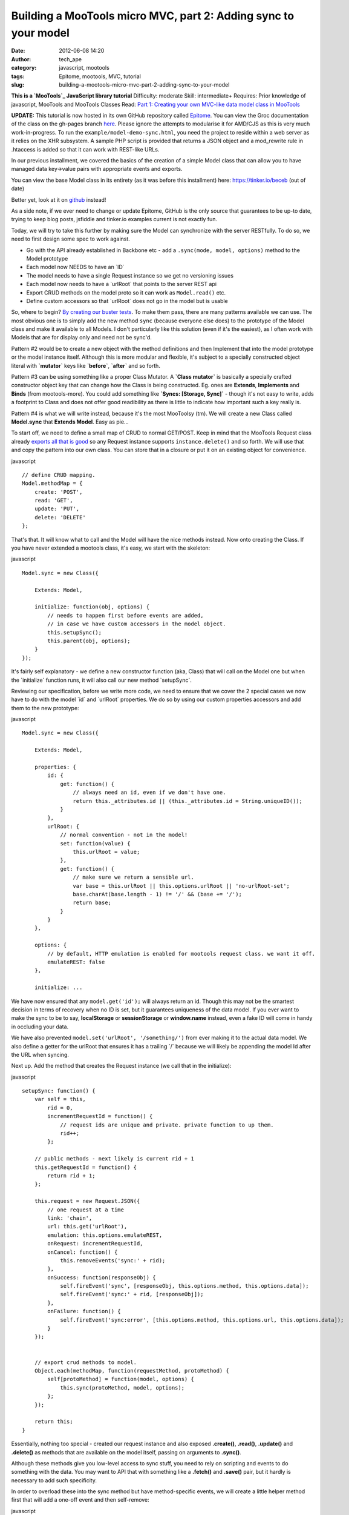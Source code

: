 Building a MooTools micro MVC, part 2: Adding sync to your model
################################################################
:date: 2012-06-08 14:20
:author: tech_ape
:category: javascript, mootools
:tags: Epitome, mootools, MVC, tutorial
:slug: building-a-mootools-micro-mvc-part-2-adding-sync-to-your-model

.. raw:: html

   <div class="alert">

**This is a `MooTools`_ JavaScript library tutorial**
Difficulty: moderate
Skill: intermediate+
Requires: Prior knowledge of javascript, MooTools and MooTools Classes
Read: `Part 1: Creating your own MVC-like data model class in MooTools`_

.. raw:: html

   </div>

.. raw:: html

   <div class="alert alert-info">

**UPDATE:** This tutorial is now hosted in its own GitHub repository
called `Epitome`_. You can view the Groc documentation of the class on
the gh-pages branch `here`_. Please ignore the attempts to modularise it
for AMD/CJS as this is very much work-in-progress. To run the
``example/model-demo-sync.html``, you need the project to reside within
a web server as it relies on the XHR subsystem. A sample PHP script is
provided that returns a JSON object and a mod\_rewrite rule in .htaccess
is added so that it can work with REST-like URLs.

.. raw:: html

   </div>

In our previous installment, we covered the basics of the creation of a
simple Model class that can allow you to have managed data key->value
pairs with appropriate events and exports.

You can view the base Model class in its entirety (as it was before this
installment) here: `https://tinker.io/beceb`_ (out of date)

Better yet, look at it on `github`_ instead!

As a side note, if we ever need to change or update Epitome, GitHub is
the only source that guarantees to be up-to date, trying to keep blog
posts, jsfiddle and tinker.io examples current is not exactly fun.

Today, we will try to take this further by making sure the Model can
synchronize with the server RESTfully. To do so, we need to first design
some spec to work against.

-  Go with the API already established in Backbone etc - add a
   ``.sync(mode, model, options)`` method to the Model prototype
-  Each model now NEEDS to have an \`ID\`
-  The model needs to have a single Request instance so we get no
   versioning issues
-  Each model now needs to have a \`urlRoot\` that points to the server
   REST api
-  Export CRUD methods on the model proto so it can work as
   ``Model.read()`` etc.
-  Define custom accessors so that \`urlRoot\` does not go in the model
   but is usable

So, where to begin? `By creating our buster tests`_. To make them pass,
there are many patterns available we can use. The most obvious one is to
simply add the new method ``sync`` (because everyone else does) to the
prototype of the Model class and make it available to all Models. I
don't particularly like this solution (even if it's the easiest), as I
often work with Models that are for display only and need not be sync'd.

Pattern #2 would be to create a new object with the method definitions
and then Implement that into the model prototype or the model instance
itself. Although this is more modular and flexible, it's subject to a
specially constructed object literal with **\`mutator\`** keys like
**\`before\`**, **\`after\`** and so forth.

Pattern #3 can be using something like a proper Class Mutator. A
**\`Class mutator\`** is basically a specially crafted constructor
object key that can change how the Class is being constructed. Eg. ones
are **Extends**, **Implements** and **Binds** (from mootools-more). You
could add something like **\`Syncs: [Storage, Sync]\`** - though it's
not easy to write, adds a footprint to Class and does not offer good
readibility as there is little to indicate how important such a key
really is.

Pattern #4 is what we will write instead, because it's the most
MooToolsy (tm). We will create a new Class called **Model.sync** that
**Extends Model**. Easy as pie...

To start off, we need to define a small map of CRUD to normal GET/POST.
Keep in mind that the MooTools Request class already `exports all that
is good`_ so any Request instance supports ``instance.delete()`` and so
forth. We will use that and copy the pattern into our own class. You can
store that in a closure or put it on an existing object for convenience.

javascript

::

    // define CRUD mapping.
    Model.methodMap = {
        create: 'POST',
        read: 'GET',
        update: 'PUT',
        delete: 'DELETE'
    };

That's that. It will know what to call and the Model will have the nice
methods instead. Now onto creating the Class. If you have never extended
a mootools class, it's easy, we start with the skeleton:

javascript

::

    Model.sync = new Class({
        
        Extends: Model,

        initialize: function(obj, options) {
            // needs to happen first before events are added,
            // in case we have custom accessors in the model object.        
            this.setupSync();
            this.parent(obj, options);
        }
    });

It's fairly self explanatory - we define a new constructor function
(aka, Class) that will call on the Model one but when the \`initialize\`
function runs, it will also call our new method \`setupSync\`.

Reviewing our specification, before we write more code, we need to
ensure that we cover the 2 special cases we now have to do with the
model \`id\` and \`urlRoot\` properties. We do so by using our custom
properties accessors and add them to the new prototype:

javascript

::

    Model.sync = new Class({
        
        Extends: Model,

        properties: {
            id: {
                get: function() {
                    // always need an id, even if we don't have one.
                    return this._attributes.id || (this._attributes.id = String.uniqueID());
                }
            },
            urlRoot: {
                // normal convention - not in the model!
                set: function(value) {
                    this.urlRoot = value;
                },
                get: function() {
                    // make sure we return a sensible url.
                    var base = this.urlRoot || this.options.urlRoot || 'no-urlRoot-set';
                    base.charAt(base.length - 1) != '/' && (base += '/');
                    return base;
                }
            }
        },

        options: {
            // by default, HTTP emulation is enabled for mootools request class. we want it off.
            emulateREST: false
        },

        initialize: ...

We have now ensured that any ``model.get('id');`` will always return an
id. Though this may not be the smartest decision in terms of recovery
when no ID is set, but it guarantees uniqueness of the data model. If
you ever want to make the sync to be to say, **localStorage** or
**sessionStorage** or **window.name** instead, even a fake ID will come
in handy in occluding your data.

We have also prevented ``model.set('urlRoot', '/something/')`` from ever
making it to the actual data model. We also define a getter for the
urlRoot that ensures it has a trailing \`/\` because we will likely be
appending the model Id after the URL when syncing.

Next up. Add the method that creates the Request instance (we call that
in the initialize):

javascript

::

    setupSync: function() {
        var self = this,
            rid = 0,
            incrementRequestId = function() {
                // request ids are unique and private. private function to up them.
                rid++;
            };

        // public methods - next likely is current rid + 1
        this.getRequestId = function() {
            return rid + 1;
        };

        this.request = new Request.JSON({
            // one request at a time
            link: 'chain',
            url: this.get('urlRoot'),
            emulation: this.options.emulateREST,
            onRequest: incrementRequestId,
            onCancel: function() {
                this.removeEvents('sync:' + rid);
            },
            onSuccess: function(responseObj) {
                self.fireEvent('sync', [responseObj, this.options.method, this.options.data]);
                self.fireEvent('sync:' + rid, [responseObj]);
            },
            onFailure: function() {
                self.fireEvent('sync:error', [this.options.method, this.options.url, this.options.data]);
            }
        });


        // export crud methods to model.
        Object.each(methodMap, function(requestMethod, protoMethod) {
            self[protoMethod] = function(model, options) {
                this.sync(protoMethod, model, options);
            };
        });

        return this;
    } 

Essentially, nothing too special - created our request instance and also
exposed **.create()**, **.read()**, **.update()** and **.delete()** as
methods that are available on the model itself, passing on arguments to
**.sync()**.

Although these methods give you low-level access to sync stuff, you need
to rely on scripting and events to do something with the data. You may
want to API that with something like a **.fetch()** and **.save()**
pair, but it hardly is necessary to add such specificity.

In order to overload these into the sync method but have method-specific
events, we will create a little helper method first that will add a
one-off event and then self-remove:

javascript

::

    _throwAwaySyncEvent: function(eventName, callback) {
        // a pseudo :once event for each sync that sets the model to response and can do more callbacks.

        // normally, methods that implement this will be the only ones to auto sync the model to server version.
        eventName = eventName || 'sync:' + this.getRequestId();

        var self = this,
            throwAway = {};

        throwAway[eventName] = function(responseObj) {
            if (responseObj && typeof responseObj == 'object') {
                self.set(responseObj);
                callback && callback.apply(self, responseObj);
            }

            // remove this one-off event.
            self.removeEvents(throwAway);
        };

        return this.addEvents(throwAway);
    }.protect()

Now, the actual fetch.

javascript

::

    fetch: function() {
        // perform a .read and then set returned object key/value pairs to model.
        this._throwAwaySyncEvent('sync:' + this.getRequestId(), function() {
            this.fireEvent('fetch');
            this.isNewModel = false;
        });
        this.read();

        return this;
    }   

Keep in mind that this example may or may not suit your needs. For
starters, you may have a model with the following object stored:

::

    {
        foo: 'bar'
    }

And the fetch may return:

::

    {
        bar: 'foo'
    }

Your model will just get a new key 'bar' with the value of 'foo' - it
won't suddenly get rewritten to the new value from the server. Any
values that have changed will change on your model and fire a 'onChange'
event as you would expect. Just keep it in mind - you may want to add an
options argument to **.fetch** that can help you control things in finer
detail, though you'd have to leave a provision for saving private keys
like id or anything else that probably should not change midway by the
server.

It can be difficult to spec out a ``.save()`` method but we are going to
give it a go. Basically, we want to be able to save the model as is, or
pass on a key/value pair or an object to the save method, set it on the
model and then save. An alternative spec would be to be able to just
save to server without saving to the model first if arguments are passed
- but we can already do this by calling
``model.update({some: 'data'});``

javascript

::

    save: function(key, value) {
        // saves model or accepts a key/value pair/object, sets to model and then saves.
        var method = ['update','create'][+this.isNew()];

        if (key) {
            // if key is an object, go to overloadSetter.
            var ktype = typeOf(key),
                canSet = ktype == 'object' || (ktype == 'string' && typeof value != 'undefined');

            canSet && this._set.apply(this, arguments);
        }

        // we want to set this.
        this._throwAwaySyncEvent('sync:' + this.getRequestId(), function() {
            this.fireEvent('save');
            this.fireEvent(method);
        });


        // create first time we sync, update after.
        this[method]();
        this.isNewModel = false;

        return this;
    }

And the helper method that just returns how new we think the model is:
 javascript

::

    isNew: function() {
        if (typeof this.isNewModel === 'undefined')
            this.isNewModel = true;

        return this.isNewModel;
    }

We can now use this in 1 of 3 ways.
 javascript

::

    modelInstance.save(); // save the current model, will fire 'create', then 'update'
    modelInstance.save('hello', 'there'); // sets `hello: there` into the model, then saves
    modelInstance.save({
        'hello': 'again',
        'foo': 'bar'
    }); // saves hello: again, foo: bar into the model, then saves

    modelInstance.get('hello'); // again
    // as opposed to a simple object literal passed through:
    modelInstance.update({'hi': 'there'});
    // this kind update is partial - it won't export the rest of the model. .update() does.
    modelInstance.get('hi'); // null

So, what does the fabled sync method look like in the end?
 javascript

::

    sync: function(method, model, options) {
        // internal low level api that works with the model request instance.
        options = options || {};
        
        // determine what to call or do a read by default.
        method = method && Model.methodMap[method] 
            ? Model.methodMap[method] 
            : Model.methodMap['read'];
        
        options.method = method;

        // if it's a method via POST, append passed object or use exported model
        if (method == Model.methodMap.create || method == Model.methodMap.update)
            options.data = model || this.toJSON();

        // make sure we have the right URL
        options.url = this.get('urlRoot') + this.get('id') + '/';

        // pass it all to the request
        this.request.setOptions(options);
        
        // call the request class' corresponding method (mootools does that for free!)
        this.request[method](model);
    }

Nothing too fancy is required. We want to determine what the method is
first, based upon our map. We care if its a method that POSTs data and
if so, we export the serialised model or the passed model argument. This
allows you to be more flexible and be able to update parts of the model
on the fly, eg. ``Model.update({name:'dimitar'})`` - even if that name
differs from the one in your model, it will just dispatch it to the
server.

We also compose a URL and try to append a model id to it.

That's about all you need to get going, really. How would you use it?

javascript

::

    // define a new prototype for our model. 
    // You can just make an instance of Model.sync directly but this is cleaner
    var userModel = new Class({

        Extends: Epitome.Model.Sync,

        options: {
            defaults: {
                urlRoot: '/account/'
            }
        }
    });

    var user = new userModel({
        id: '25'
    }, {
        onChange: function() {
            some.viewRenderer(this.toJSON);
        },
        onSync: function() {
            console.log('hi');
        }
    });

    // read the data periodically
    user.fetch.periodical(3000, user);

And thus, we have the ability to keep our models in sync with the server
- or at the very least, have a way of talking to some endpoints and hope
for the best. The pattern and API is not perfect but it allows you to
have a different medium for syncing, like storage - all you really want
is to keep the main method names and arguments sane and interchangeable.

What does it all look like in the end? Well, you can look at the `source
code`_ or play with it on `this jsfiddle`_. We use jsfiddle and not
QMetric's own Chiel's `tinker.io`_ as we need a request echo service. In
order for it to work, we set the model urlRoot to ``/echo/`` and the
model id to ``json``, which combines to return ``/echo/json/`` and
comply with the format that jsfiddle requires.

Feel free to fork it, play with it, extend it or whatever. Any issues or
questions, either post as a comment here, open an issue on github or
catch me on IRC - irc://irc.freenode.net#mootools, nick coda. Next
installments: Syncing to local and sessionStorage and then we do a quick
'how to build your first controller'.

.. _MooTools: http://mootools.net
.. _`Part 1: Creating your own MVC-like data model class in MooTools`: /creating-your-own-mvc-like-data-model-class-in-mootools_59.html
.. _Epitome: https://github.com/DimitarChristoff/Epitome
.. _here: http://dimitarchristoff.github.com/Epitome/epitome-model-sync.html
.. _`https://tinker.io/beceb`: https://tinker.io/beceb
.. _github: https://github.com/DimitarChristoff/Epitome/blob/master/src/epitome-model.js
.. _By creating our buster tests: https://github.com/DimitarChristoff/Epitome/blob/master/test/tests/epitome-model-sync-test.js#L4
.. _exports all that is good: https://github.com/mootools/mootools-core/blob/master/Source/Request/Request.js#L234-245
.. _source code: https://github.com/DimitarChristoff/Epitome/blob/master/src/epitome-model-sync.js
.. _this jsfiddle: http://jsfiddle.net/dimitar/ATN3y/
.. _tinker.io: http://tinker.io/
